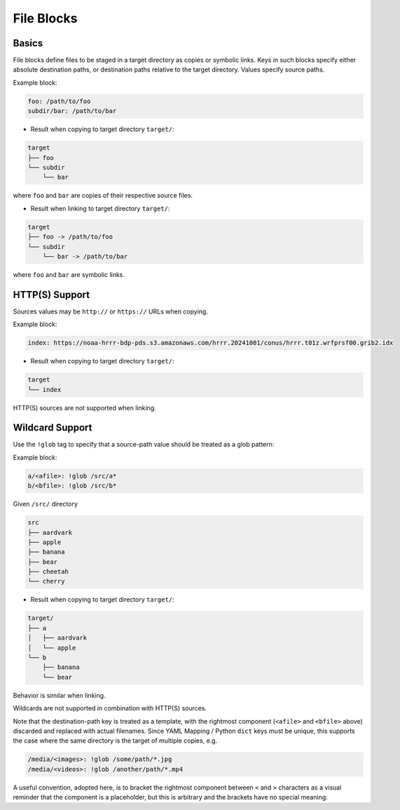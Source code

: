 .. _files_yaml:

File Blocks
===========

Basics
------

File blocks define files to be staged in a target directory as copies or symbolic links. Keys in such blocks specify either absolute destination paths, or destination paths relative to the target directory. Values specify source paths.

Example block:

.. code-block:: yaml

   foo: /path/to/foo
   subdir/bar: /path/to/bar

* Result when copying to target directory ``target/``:

.. code-block:: text

   target
   ├── foo
   └── subdir
       └── bar

where ``foo`` and ``bar`` are copies of their respective source files.

* Result when linking to target directory ``target/``:

.. code-block:: text

   target
   ├── foo -> /path/to/foo
   └── subdir
       └── bar -> /path/to/bar

where ``foo`` and ``bar`` are symbolic links.

HTTP(S) Support
---------------

Sources values may be ``http://`` or ``https://`` URLs when copying.

Example block:

.. code-block:: yaml

   index: https://noaa-hrrr-bdp-pds.s3.amazonaws.com/hrrr.20241001/conus/hrrr.t01z.wrfprsf00.grib2.idx

* Result when copying to target directory ``target/``:

.. code-block:: text

   target
   └── index

HTTP(S) sources are not supported when linking.

Wildcard Support
----------------

Use the ``!glob`` tag to specify that a source-path value should be treated as a glob pattern:

Example block:

.. code-block:: yaml

   a/<afile>: !glob /src/a*
   b/<bfile>: !glob /src/b*

Given ``/src/`` directory

.. code-block:: text

   src
   ├── aardvark
   ├── apple
   ├── banana
   ├── bear
   ├── cheetah
   └── cherry

* Result when copying to target directory ``target/``:

.. code-block:: text

   target/
   ├── a
   │   ├── aardvark
   │   └── apple
   └── b
       ├── banana
       └── bear

Behavior is similar when linking.

Wildcards are not supported in combination with HTTP(S) sources.

Note that the destination-path key is treated as a template, with the rightmost component (``<afile>`` and ``<bfile>`` above) discarded and replaced with actual filenames. Since YAML Mapping / Python ``dict`` keys must be unique, this supports the case where the same directory is the target of multiple copies, e.g.

.. code-block:: yaml

   /media/<images>: !glob /some/path/*.jpg
   /media/<videos>: !glob /another/path/*.mp4

A useful convention, adopted here, is to bracket the rightmost component between ``<`` and ``>`` characters as a visual reminder that the component is a placeholder, but this is arbitrary and the brackets have no special meaning.
